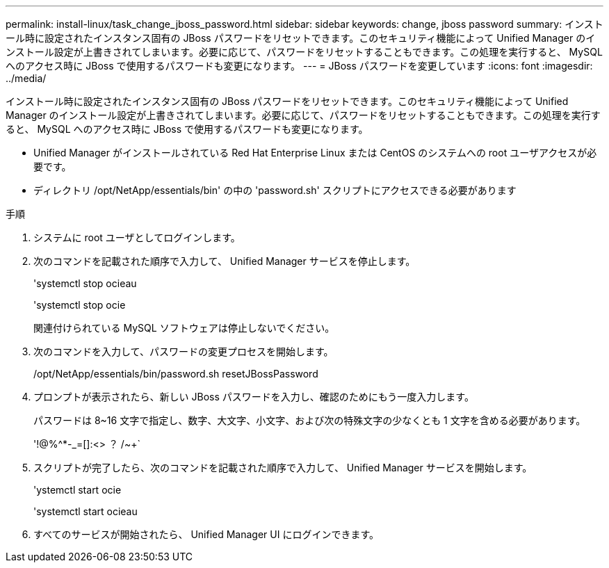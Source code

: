 ---
permalink: install-linux/task_change_jboss_password.html 
sidebar: sidebar 
keywords: change, jboss password 
summary: インストール時に設定されたインスタンス固有の JBoss パスワードをリセットできます。このセキュリティ機能によって Unified Manager のインストール設定が上書きされてしまいます。必要に応じて、パスワードをリセットすることもできます。この処理を実行すると、 MySQL へのアクセス時に JBoss で使用するパスワードも変更になります。 
---
= JBoss パスワードを変更しています
:icons: font
:imagesdir: ../media/


[role="lead"]
インストール時に設定されたインスタンス固有の JBoss パスワードをリセットできます。このセキュリティ機能によって Unified Manager のインストール設定が上書きされてしまいます。必要に応じて、パスワードをリセットすることもできます。この処理を実行すると、 MySQL へのアクセス時に JBoss で使用するパスワードも変更になります。

* Unified Manager がインストールされている Red Hat Enterprise Linux または CentOS のシステムへの root ユーザアクセスが必要です。
* ディレクトリ /opt/NetApp/essentials/bin' の中の 'password.sh' スクリプトにアクセスできる必要があります


.手順
. システムに root ユーザとしてログインします。
. 次のコマンドを記載された順序で入力して、 Unified Manager サービスを停止します。
+
'systemctl stop ocieau

+
'systemctl stop ocie

+
関連付けられている MySQL ソフトウェアは停止しないでください。

. 次のコマンドを入力して、パスワードの変更プロセスを開始します。
+
/opt/NetApp/essentials/bin/password.sh resetJBossPassword

. プロンプトが表示されたら、新しい JBoss パスワードを入力し、確認のためにもう一度入力します。
+
パスワードは 8~16 文字で指定し、数字、大文字、小文字、および次の特殊文字の少なくとも 1 文字を含める必要があります。

+
'+!@%^*-_+=[]:<> ？ /~+`

. スクリプトが完了したら、次のコマンドを記載された順序で入力して、 Unified Manager サービスを開始します。
+
'ystemctl start ocie

+
'systemctl start ocieau

. すべてのサービスが開始されたら、 Unified Manager UI にログインできます。


